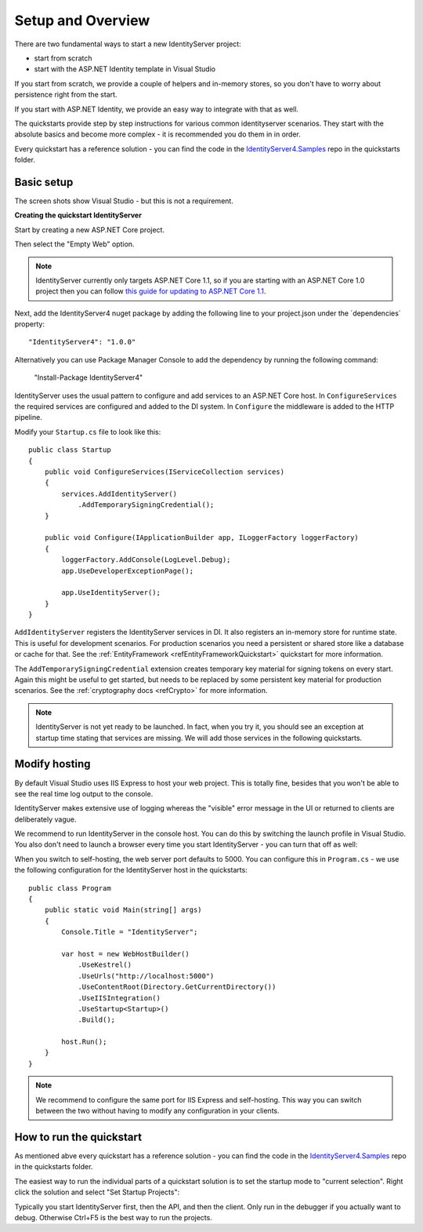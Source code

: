 Setup and Overview
==================

There are two fundamental ways to start a new IdentityServer project:

* start from scratch
* start with the ASP.NET Identity template in Visual Studio

If you start from scratch, we provide a couple of helpers and in-memory stores, so 
you don't have to worry about persistence right from the start.

If you start with ASP.NET Identity, we provide an easy way to integrate with that as well.

The quickstarts provide step by step instructions for various common identityserver scenarios.
They start with the absolute basics and become more complex - 
it is recommended you do them in in order.

Every quickstart has a reference solution - you can find the code in the 
`IdentityServer4.Samples <https://github.com/IdentityServer/IdentityServer4.Samples>`_
repo in the quickstarts folder.

Basic setup
^^^^^^^^^^^
The screen shots show Visual Studio - but this is not a requirement.

**Creating the quickstart IdentityServer**

Start by creating a new ASP.NET Core project.

.. image:: images/0_new_web_project.png

Then select the "Empty Web" option.

.. image:: images/0_empty_web.png

.. note:: IdentityServer currently only targets ASP.NET Core 1.1, so if you are starting with an ASP.NET Core 1.0 project then you can follow `this guide for updating to ASP.NET Core 1.1 <https://blogs.msdn.microsoft.com/webdev/2016/11/16/announcing-asp-net-core-1-1/>`_.

Next, add the IdentityServer4 nuget package by adding the following line to your project.json under the ´dependencies´ property::

    "IdentityServer4": "1.0.0"
    
Alternatively you can use Package Manager Console to add the dependency by running the following command:

    "Install-Package IdentityServer4"


IdentityServer uses the usual pattern to configure and add services to an ASP.NET Core host.
In ``ConfigureServices`` the required services are configured and added to the DI system. 
In ``Configure`` the middleware is added to the HTTP pipeline.

Modify your ``Startup.cs`` file to look like this::

    public class Startup
    {
        public void ConfigureServices(IServiceCollection services)
        {
            services.AddIdentityServer()
                .AddTemporarySigningCredential();
        }

        public void Configure(IApplicationBuilder app, ILoggerFactory loggerFactory)
        {
            loggerFactory.AddConsole(LogLevel.Debug);
            app.UseDeveloperExceptionPage();

            app.UseIdentityServer();
        }
    }

``AddIdentityServer`` registers the IdentityServer services in DI. It also registers an in-memory store for runtime state.
This is useful for development scenarios. For production scenarios you need a persistent or shared store like a database or cache for that.
See the :ref:`EntityFramework <refEntityFrameworkQuickstart>` quickstart for more information.

The ``AddTemporarySigningCredential`` extension creates temporary key material for signing tokens on every start.
Again this might be useful to get started, but needs to be replaced by some persistent key material for production scenarios.
See the :ref:`cryptography docs <refCrypto>` for more information.

.. Note:: IdentityServer is not yet ready to be launched. In fact, when you try it, you should see an exception at startup time stating that services are missing. We will add those services in the following quickstarts.

Modify hosting
^^^^^^^^^^^^^^^

By default Visual Studio uses IIS Express to host your web project. This is totally fine,
besides that you won't be able to see the real time log output to the console.

IdentityServer makes extensive use of logging whereas the "visible" error message in the UI
or returned to clients are deliberately vague.

We recommend to run IdentityServer in the console host. 
You can do this by switching the launch profile in Visual Studio.
You also don't need to launch a browser every time you start IdentityServer - you can turn that off as well:

.. image:: images/0_launch_profile.png

When you switch to self-hosting, the web server port defaults to 5000. 
You can configure this in ``Program.cs`` - 
we use the following configuration for the IdentityServer host in the quickstarts::

    public class Program
    {
        public static void Main(string[] args)
        {
            Console.Title = "IdentityServer";

            var host = new WebHostBuilder()
                .UseKestrel()
                .UseUrls("http://localhost:5000")
                .UseContentRoot(Directory.GetCurrentDirectory())
                .UseIISIntegration()
                .UseStartup<Startup>()
                .Build();

            host.Run();
        }
    }

.. Note:: We recommend to configure the same port for IIS Express and self-hosting. This way you can switch between the two without having to modify any configuration in your clients.

How to run the quickstart
^^^^^^^^^^^^^^^^^^^^^^^^^
As mentioned abve every quickstart has a reference solution - you can find the code in the 
`IdentityServer4.Samples <https://github.com/IdentityServer/IdentityServer4.Samples>`_
repo in the quickstarts folder.

The easiest way to run the individual parts of a quickstart solution is to set the startup mode to "current selection".
Right click the solution and select "Set Startup Projects":

.. image:: images/0_startup_mode.png

Typically you start IdentityServer first, then the API, and then the client. Only run in the debugger if you actually want to debug.
Otherwise Ctrl+F5 is the best way to run the projects.